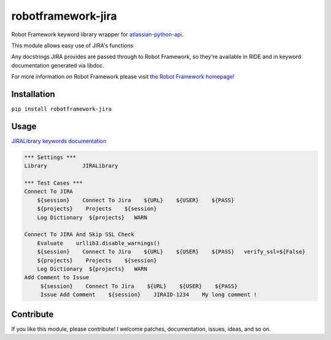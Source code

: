 robotframework-jira
====================

.. image:: https://img.shields.io/pypi/v/robotframework-jira.svg
    :target: https://pypi.python.org/pypi/robotframework-jira
.. image:: https://img.shields.io/pypi/l/robotframework-jira.svg
    :target: https://pypi.python.org/pypi/robotframework-jira


Robot Framework keyword library wrapper for
`atlassian-python-api <https://atlassian-python-api.readthedocs.io/jira.html>`__.

This module allows easy use of JIRA's functions

Any docstrings JIRA provides are passed through to Robot Framework, so
they're available in RIDE and in keyword documentation generated via
libdoc.

For more information on Robot Framework please visit `the Robot
Framework homepage! <http://robotframework.org/>`__

Installation
------------

``pip install robotframework-jira``

Usage
-----

`JIRALibrary keywords
documentation <https://ilfirinpl.github.io/robotframework-jira/>`_


.. code:: robotframework

    *** Settings ***
    Library           JIRALibrary
    
    *** Test Cases ***
    Connect To JIRA
        ${session}    Connect To Jira    ${URL}    ${USER}    ${PASS}
        ${projects}    Projects    ${session}
        Log Dictionary  ${projects}   WARN

    Connect To JIRA And Skip SSL Check
        Evaluate    urllib3.disable_warnings()
        ${session}    Connect To Jira    ${URL}    ${USER}    ${PASS}   verify_ssl=${False}
        ${projects}    Projects    ${session}
        Log Dictionary  ${projects}   WARN
    Add Comment to Issue
         ${session}    Connect To Jira    ${URL}    ${USER}    ${PASS}
         Issue Add Comment    ${session}    JIRAID-1234    My long comment !

Contribute
----------

If you like this module, please contribute! I welcome patches,
documentation, issues, ideas, and so on.
